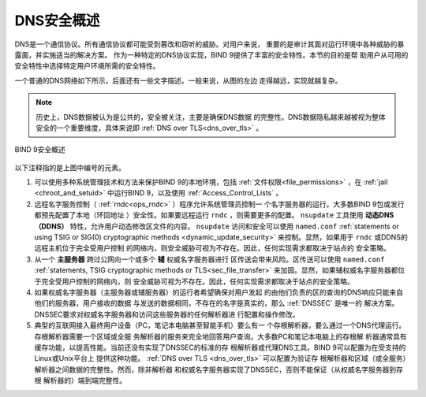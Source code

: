 .. Copyright (C) Internet Systems Consortium, Inc. ("ISC")
..
.. SPDX-License-Identifier: MPL-2.0
..
.. This Source Code Form is subject to the terms of the Mozilla Public
.. License, v. 2.0.  If a copy of the MPL was not distributed with this
.. file, you can obtain one at https://mozilla.org/MPL/2.0/.
..
.. See the COPYRIGHT file distributed with this work for additional
.. information regarding copyright ownership.

.. _intro_dns_security:

DNS安全概述
-----------

DNS是一个通信协议。所有通信协议都可能受到篡改和窃听的威胁。对用户来说，
重要的是审计其面对运行环境中各种威胁的暴露面，并实施适当的解决方案。
作为一种特定的DNS协议实现，BIND 9提供了丰富的安全特性。本节的目的是帮
助用户从可用的安全特性中选择特定用户环境所需的安全特性。

一个普通的DNS网络如下所示，后面还有一些文字描述。一般来说，从图的左边
走得越远，实现就越复杂。

.. Note:: 历史上，DNS数据被认为是公共的，安全被关注，主要是确保DNS数据
   的完整性。DNS数据隐私越来越被视为整体安全的一个重要维度，具体来说即
   :ref:`DNS over TLS<dns_over_tls>` 。

.. figure:: dns-security-overview.png
   :align: center

   BIND 9安全概述

以下注释指的是上图中编号的元素。

1. 可以使用多种系统管理技术和方法来保护BIND 9的本地环境，包括
   :ref:`文件权限<file_permissions>` ，在
   :ref:`jail <chroot_and_setuid>` 中运行BIND 9，以及使用
   :ref:`Access_Control_Lists` 。

2. 远程名字服务控制（ :ref:`rndc<ops_rndc>` ）程序允许系统管理员控制一
   个名字服务器的运行。大多数BIND 9包或发行都预先配置了本地（环回地址
   ）安全性。如果要远程运行 ``rndc`` ，则需要更多的配置。 ``nsupdate``
   工具使用 **动态DNS（DDNS）** 特性，允许用户动态修改区文件的内容。
   ``nsupdate`` 访问和安全可以使用 ``named.conf``
   :ref:`statements or using TSIG or SIG(0) cryptographic methods <dynamic_update_security>`
   来控制。显然，如果用于 ``rndc`` 或DDNS的远程主机位于完全受用户控制
   的网络内，则安全威胁可视为不存在。因此，任何实现需求都取决于站点的
   安全策略。

3. 从一个 **主服务器** 跨过公网向一个或多个 **辅** 权威名字服务器进行
   区传送会带来风险。区传送可以使用 ``named.conf``
   :ref:`statements, TSIG cryptographic methods or TLS<sec_file_transfer>`
   来加固。显然，如果辅权威名字服务器都位于完全受用户控制的网络内，则
   安全威胁可视为不存在。因此，任何实现需求都取决于站点的安全策略。

4. 如果权威名字服务器（主服务器或辅服务器）的运行者希望确保对用户发起
   的由他们负责的区的查询的DNS响应只能来自他们的服务器，用户接收的数据
   与发送的数据相同，不存在的名字是真实的，那么 :ref:`DNSSEC` 是唯一的
   解决方案。DNSSEC要求对权威名字服务器和访问这些服务器的任何解析器进
   行配置和操作修改。

5. 典型的互联网接入最终用户设备（PC，笔记本电脑甚至智能手机）要么有一
   个存根解析器，要么通过一个DNS代理运行。存根解析器需要一个区域或全服
   务解析器的服务来完全地回答用户查询。大多数PC和笔记本电脑上的存根解
   析器通常具有缓存功能，以提高性能。当前还没有实现了DNSSEC的标准的存
   根解析器或代理DNS工具。BIND 9可以配置为在受支持的Linux或Unix平台上
   提供这种功能。 :ref:`DNS over TLS <dns_over_tls>` 可以配置为验证存
   根解析器和区域（或全服务）解析器之间数据的完整性。然而，除非解析器
   和权威名字服务器实现了DNSSEC，否则不能保证（从权威名字服务器到存根
   解析器的）端到端完整性。
